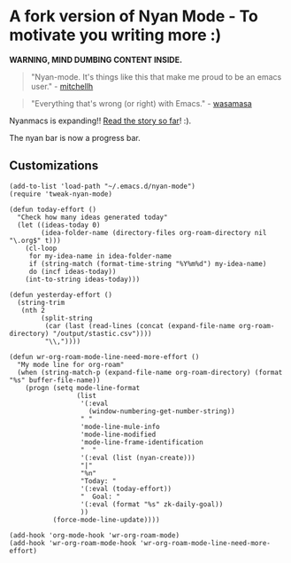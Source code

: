 * A fork version of Nyan Mode - To motivate you writing more  :)

[[https://github.com/TeMPOraL/nyan-mode][file:https://badge.fury.io/gh/TeMPOraL%2Fnyan-mode.svg]]
[[http://www.nyan.cat/][file:https://img.shields.io/badge/nyan-nyan-ff00ff.svg]]
[[https://stable.melpa.org/#/nyan-mode][file:https://stable.melpa.org/packages/nyan-mode-badge.svg]]
[[https://melpa.org/#/nyan-mode][file:https://melpa.org/packages/nyan-mode-badge.svg]]
[[https://doi.org/10.5281/zenodo.164185][file:https://zenodo.org/badge/DOI/10.5281/zenodo.164185.svg]]

 *WARNING, MIND DUMBING CONTENT INSIDE.*

#+BEGIN_QUOTE
"Nyan-mode. It's things like this that make me proud to be an emacs user." - [[http://twitter.com/#!/mitchellh/status/104931263479156736][mitchellh]]
#+END_QUOTE

#+BEGIN_QUOTE
"Everything that's wrong (or right) with Emacs." - [[https://youtu.be/NBArWrn6FnY?t=756][wasamasa]]
#+END_QUOTE

Nyanmacs is expanding!! [[http://jacek.zlydach.pl/blog/2011-08-25-introducing-nyan-mode-el-turn-your-emacs-into-nyanmacs.html][Read the story so far]]! :).

[[file:screenshot.png]]

The nyan bar is now a progress bar.

** Customizations

#+begin_src elisp
(add-to-list 'load-path "~/.emacs.d/nyan-mode")
(require 'tweak-nyan-mode)

(defun today-effort ()
  "Check how many ideas generated today"
  (let ((ideas-today 0)
        (idea-folder-name (directory-files org-roam-directory nil "\.org$" t)))
    (cl-loop
     for my-idea-name in idea-folder-name
     if (string-match (format-time-string "%Y%m%d") my-idea-name)
     do (incf ideas-today))
    (int-to-string ideas-today)))

(defun yesterday-effort ()
  (string-trim
   (nth 2
        (split-string
         (car (last (read-lines (concat (expand-file-name org-roam-directory) "/output/stastic.csv"))))
         "\\,"))))

(defun wr-org-roam-mode-line-need-more-effort ()
  "My mode line for org-roam"
  (when (string-match-p (expand-file-name org-roam-directory) (format "%s" buffer-file-name))
    (progn (setq mode-line-format
                 (list
                  '(:eval
                    (window-numbering-get-number-string))
                  " "
                  'mode-line-mule-info
                  'mode-line-modified
                  'mode-line-frame-identification
                  "  "
                  '(:eval (list (nyan-create)))
                  "|"
                  "%n"
                  "Today: "
                  '(:eval (today-effort))
                  "  Goal: "
                  '(:eval (format "%s" zk-daily-goal))
                  ))
           (force-mode-line-update))))

(add-hook 'org-mode-hook 'wr-org-roam-mode)
(add-hook 'wr-org-roam-mode-hook 'wr-org-roam-mode-line-need-more-effort)
#+end_src
